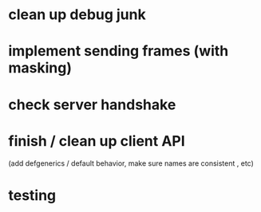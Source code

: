 * clean up debug junk
* implement sending frames (with masking)
* check server handshake
* finish / clean up client API
  (add defgenerics / default behavior, make sure names are consistent , etc)
* testing
